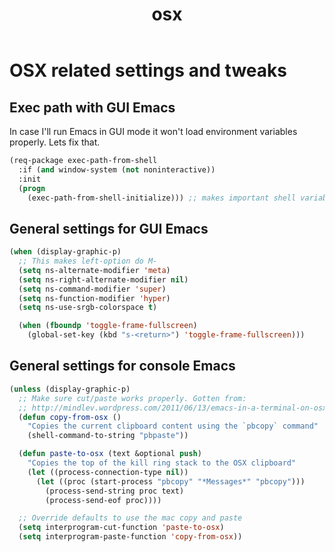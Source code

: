 #+TITLE: osx

* OSX related settings and tweaks

** Exec path with GUI Emacs

In case I'll run Emacs in GUI mode it won't load environment variables properly.
Lets fix that.

#+BEGIN_SRC emacs-lisp
(req-package exec-path-from-shell
  :if (and window-system (not noninteractive))
  :init
  (progn
    (exec-path-from-shell-initialize))) ;; makes important shell variables like $PATH work
#+END_SRC

** General settings for GUI Emacs

#+BEGIN_SRC emacs-lisp
(when (display-graphic-p)
  ;; This makes left-option do M-
  (setq ns-alternate-modifier 'meta)
  (setq ns-right-alternate-modifier nil)
  (setq ns-command-modifier 'super)
  (setq ns-function-modifier 'hyper)
  (setq ns-use-srgb-colorspace t)

  (when (fboundp 'toggle-frame-fullscreen)
    (global-set-key (kbd "s-<return>") 'toggle-frame-fullscreen)))
#+END_SRC

** General settings for console Emacs

#+BEGIN_SRC emacs-lisp
(unless (display-graphic-p)
  ;; Make sure cut/paste works properly. Gotten from:
  ;; http://mindlev.wordpress.com/2011/06/13/emacs-in-a-terminal-on-osx/#comment-20
  (defun copy-from-osx ()
    "Copies the current clipboard content using the `pbcopy` command"
    (shell-command-to-string "pbpaste"))

  (defun paste-to-osx (text &optional push)
    "Copies the top of the kill ring stack to the OSX clipboard"
    (let ((process-connection-type nil))
      (let ((proc (start-process "pbcopy" "*Messages*" "pbcopy")))
        (process-send-string proc text)
        (process-send-eof proc))))

  ;; Override defaults to use the mac copy and paste
  (setq interprogram-cut-function 'paste-to-osx)
  (setq interprogram-paste-function 'copy-from-osx))
#+END_SRC
